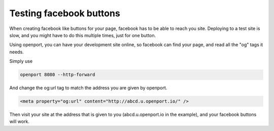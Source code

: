 Testing facebook buttons
========================

When creating facebook like buttons for your page, facebook has to be able to reach you site. Deploying to a test site is slow, and you might have to do this multiple times, just for one button.

Using openport, you can have your development site online, so facebook can find your page, and read all the "og" tags it needs.

Simply use

.. code-block::

    openport 8080 --http-forward

And change the og:url tag to match the address you are given by openport.

.. code-block::

    <meta property="og:url" content="http://abcd.u.openport.io/" />

Then visit your site at the address that is given to you (abcd.u.openport.io in the example), and your facebook buttons will work.
